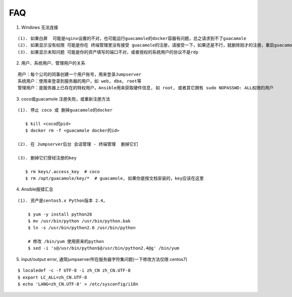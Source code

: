 FAQ
==========

1. Windows 无法连接

::

    (1). 如果白屏  可能是nginx设置的不对，也可能运行guacamole的docker容器有问题，总之请求到不了guacamole
    (2). 如果显示没有权限 可能是你在 终端管理里没有接受 guacamole的注册，请接受一下，如果还是不行，就删除刚才的注册，重启guacamole的docker重新注册
    (3). 如果显示未知问题 可能是你的资产填写的端口不对，或者授权的系统用户的协议不是rdp


2. 用户、系统用户、管理用户的关系

::

    用户：每个公司的同事创建一个用户账号，用来登录Jumpserver
    系统用户：使用来登录到服务器的用户，如 web, dba, root等
    管理用户：是服务器上已存在的特权用户，Ansible用来获取硬件信息, 如 root, 或者其它拥有 sudo NOPASSWD: ALL权限的用户


3. coco或guacamole 注册失败，或重新注册方法

::

   (1). 停止 coco 或 删掉guacamole的docker

      $ kill <coco的pid>
      $ docker rm -f <guacamole docker的id>

   (2). 在 Jumpserver后台 会话管理 - 终端管理  删掉它们

   (3). 删掉它们曾经注册的key

      $ rm keys/.access_key  # coco
      $ rm /opt/guacamole/key/*  # guacamole, 如果你是按文档安装的，key应该在这里


4. Ansible报错汇总

::

   (1). 资产是centos5.x Python版本 2.4，

       $ yum -y install python26
       $ mv /usr/bin/python /usr/bin/python.bak
       $ ln -s /usr/bin/python2.6 /usr/bin/python

       # 修改 /bin/yum 使用原来的python
       $ sed -i 's@/usr/bin/python$@/usr/bin/python2.4@g' /bin/yum


5. input/output error, 通常jumpserver所在服务器字符集问题(一下修改方法仅限 centos7)

::

   $ localedef -c -f UTF-8 -i zh_CN zh_CN.UTF-8
   $ export LC_ALL=zh_CN.UTF-8
   $ echo 'LANG=zh_CN.UTF-8' > /etc/sysconfig/i18n


